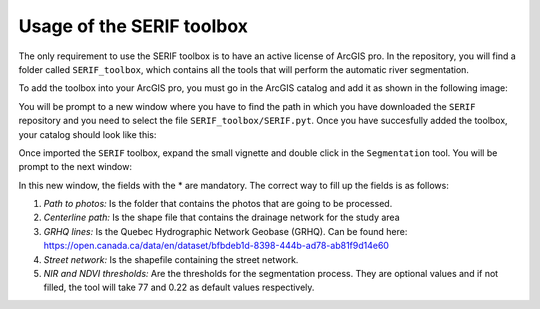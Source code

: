 Usage of the SERIF toolbox
==========================

The only requirement to use the SERIF toolbox is to have an active license of ArcGIS pro.
In the repository, you will find a folder called ``SERIF_toolbox``, which contains all the tools
that will perform the automatic river segmentation.

To add the toolbox into your ArcGIS pro, you must go in the ArcGIS catalog and add it as
shown in the following image:

.. image:: figures/add_arcgis_toolbox.png
    :width: 400
    :alt: Installing python extension vscode
    :align: center
    

You will be prompt to a new window where you have to find the path in which you have downloaded
the ``SERIF`` repository and you need to select the file ``SERIF_toolbox/SERIF.pyt``.
Once you have succesfully added the toolbox, your catalog should look like this:

.. image:: figures/arcgis_catalog.png
    :width: 400
    :alt: Installing python extension vscode
    :align: center

Once imported the ``SERIF`` toolbox, expand the small vignette and double click in the ``Segmentation`` tool.
You will be prompt to the next window:

.. image:: figures/Segmentation_tool.png
    :width: 400
    :alt: Installing python extension vscode
    :align: center

.. role:: red

.. raw:: html

    <style> .red {color:#FF0000; font-weight:bold; font-size:16px} </style>

In this new window, the fields with the :red:`*` are mandatory. The correct way to fill up the fields is as follows:

#. *Path to photos:* Is the folder that contains the photos that are going to be processed.
#. *Centerline path:* Is the shape file that contains the drainage network for the study area
#. *GRHQ lines:* Is the Quebec Hydrographic Network Geobase (GRHQ). Can be found here: https://open.canada.ca/data/en/dataset/bfbdeb1d-8398-444b-ad78-ab81f9d14e60
#. *Street network:* Is the shapefile containing the street network.
#. *NIR and NDVI thresholds:* Are the thresholds for the segmentation process. They are optional values and if not filled, the tool will take 77 and 0.22 as default values respectively.
